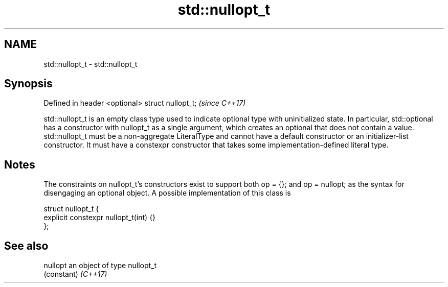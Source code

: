 .TH std::nullopt_t 3 "2020.03.24" "http://cppreference.com" "C++ Standard Libary"
.SH NAME
std::nullopt_t \- std::nullopt_t

.SH Synopsis

Defined in header <optional>
struct nullopt_t;             \fI(since C++17)\fP

std::nullopt_t is an empty class type used to indicate optional type with uninitialized state. In particular, std::optional has a constructor with nullopt_t as a single argument, which creates an optional that does not contain a value.
std::nullopt_t must be a non-aggregate LiteralType and cannot have a default constructor or an initializer-list constructor.
It must have a constexpr constructor that takes some implementation-defined literal type.

.SH Notes

The constraints on nullopt_t's constructors exist to support both op = {}; and op = nullopt; as the syntax for disengaging an optional object.
A possible implementation of this class is

  struct nullopt_t {
      explicit constexpr nullopt_t(int) {}
  };


.SH See also



nullopt an object of type nullopt_t
        (constant)
\fI(C++17)\fP




